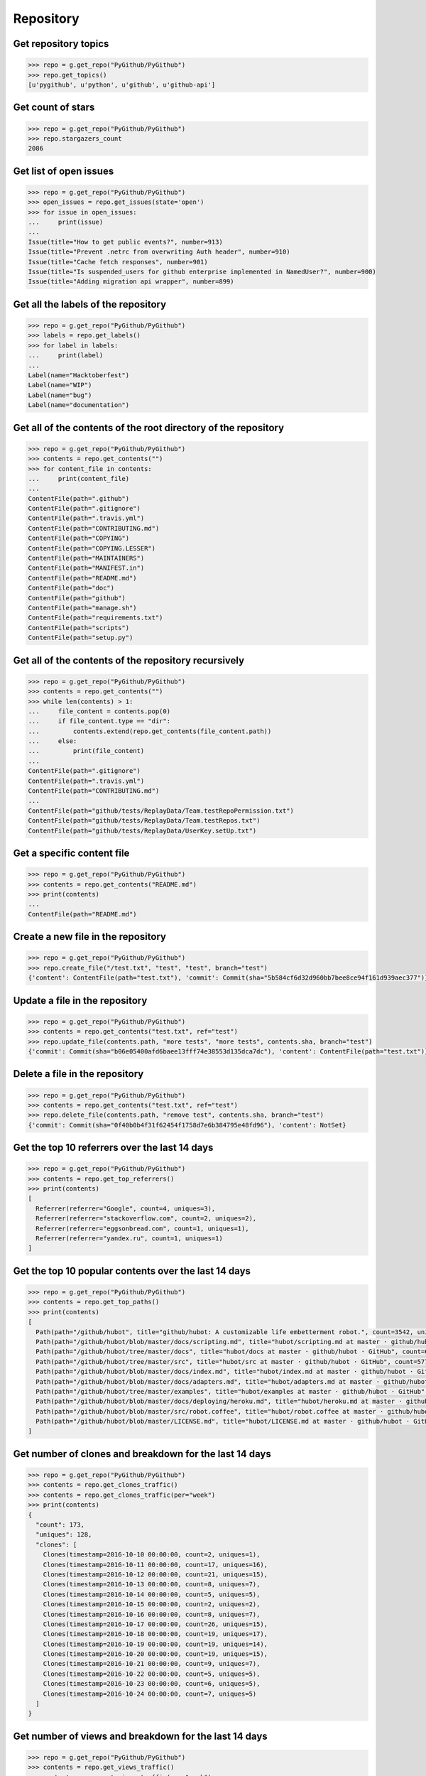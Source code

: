 Repository
==========

Get repository topics
---------------------

.. code-block:: python

    >>> repo = g.get_repo("PyGithub/PyGithub")
    >>> repo.get_topics()
    [u'pygithub', u'python', u'github', u'github-api']

Get count of stars
------------------

.. code-block:: python

    >>> repo = g.get_repo("PyGithub/PyGithub")
    >>> repo.stargazers_count
    2086

Get list of open issues
--------------------------

.. code-block:: python

    >>> repo = g.get_repo("PyGithub/PyGithub")
    >>> open_issues = repo.get_issues(state='open')
    >>> for issue in open_issues:
    ...     print(issue)
    ...
    Issue(title="How to get public events?", number=913)
    Issue(title="Prevent .netrc from overwriting Auth header", number=910)
    Issue(title="Cache fetch responses", number=901)
    Issue(title="Is suspended_users for github enterprise implemented in NamedUser?", number=900)
    Issue(title="Adding migration api wrapper", number=899)

Get all the labels of the repository
------------------------------------

.. code-block:: python

    >>> repo = g.get_repo("PyGithub/PyGithub")
    >>> labels = repo.get_labels()
    >>> for label in labels:
    ...     print(label)
    ...
    Label(name="Hacktoberfest")
    Label(name="WIP")
    Label(name="bug")
    Label(name="documentation")

Get all of the contents of the root directory of the repository
---------------------------------------------------------------

.. code-block:: python

    >>> repo = g.get_repo("PyGithub/PyGithub")
    >>> contents = repo.get_contents("")
    >>> for content_file in contents:
    ...     print(content_file)
    ...
    ContentFile(path=".github")
    ContentFile(path=".gitignore")
    ContentFile(path=".travis.yml")
    ContentFile(path="CONTRIBUTING.md")
    ContentFile(path="COPYING")
    ContentFile(path="COPYING.LESSER")
    ContentFile(path="MAINTAINERS")
    ContentFile(path="MANIFEST.in")
    ContentFile(path="README.md")
    ContentFile(path="doc")
    ContentFile(path="github")
    ContentFile(path="manage.sh")
    ContentFile(path="requirements.txt")
    ContentFile(path="scripts")
    ContentFile(path="setup.py")

Get all of the contents of the repository recursively
-----------------------------------------------------

.. code-block:: python

    >>> repo = g.get_repo("PyGithub/PyGithub")
    >>> contents = repo.get_contents("")
    >>> while len(contents) > 1:
    ...     file_content = contents.pop(0)
    ...     if file_content.type == "dir":
    ...         contents.extend(repo.get_contents(file_content.path))
    ...     else:
    ...         print(file_content)
    ...
    ContentFile(path=".gitignore")
    ContentFile(path=".travis.yml")
    ContentFile(path="CONTRIBUTING.md")
    ...
    ContentFile(path="github/tests/ReplayData/Team.testRepoPermission.txt")
    ContentFile(path="github/tests/ReplayData/Team.testRepos.txt")
    ContentFile(path="github/tests/ReplayData/UserKey.setUp.txt")

Get a specific content file
---------------------------

.. code-block:: python

    >>> repo = g.get_repo("PyGithub/PyGithub")
    >>> contents = repo.get_contents("README.md")
    >>> print(contents)
    ...
    ContentFile(path="README.md")

Create a new file in the repository
-----------------------------------

.. code-block:: python

    >>> repo = g.get_repo("PyGithub/PyGithub")
    >>> repo.create_file("/test.txt", "test", "test", branch="test")
    {'content': ContentFile(path="test.txt"), 'commit': Commit(sha="5b584cf6d32d960bb7bee8ce94f161d939aec377")}

Update a file in the repository
-------------------------------

.. code-block:: python

    >>> repo = g.get_repo("PyGithub/PyGithub")
    >>> contents = repo.get_contents("test.txt", ref="test")
    >>> repo.update_file(contents.path, "more tests", "more tests", contents.sha, branch="test")
    {'commit': Commit(sha="b06e05400afd6baee13fff74e38553d135dca7dc"), 'content': ContentFile(path="test.txt")}

Delete a file in the repository
-------------------------------

.. code-block:: python

    >>> repo = g.get_repo("PyGithub/PyGithub")
    >>> contents = repo.get_contents("test.txt", ref="test")
    >>> repo.delete_file(contents.path, "remove test", contents.sha, branch="test")
    {'commit': Commit(sha="0f40b0b4f31f62454f1758d7e6b384795e48fd96"), 'content': NotSet}

Get the top 10 referrers over the last 14 days
-------------------------------

.. code-block:: python

    >>> repo = g.get_repo("PyGithub/PyGithub")
    >>> contents = repo.get_top_referrers()
    >>> print(contents)
    [
      Referrer(referrer="Google", count=4, uniques=3),
      Referrer(referrer="stackoverflow.com", count=2, uniques=2),
      Referrer(referrer="eggsonbread.com", count=1, uniques=1),
      Referrer(referrer="yandex.ru", count=1, uniques=1)
    ]

Get the top 10 popular contents over the last 14 days
-------------------------------

.. code-block:: python

    >>> repo = g.get_repo("PyGithub/PyGithub")
    >>> contents = repo.get_top_paths()
    >>> print(contents)
    [
      Path(path="/github/hubot", title="github/hubot: A customizable life embetterment robot.", count=3542, uniques=2225),
      Path(path="/github/hubot/blob/master/docs/scripting.md", title="hubot/scripting.md at master · github/hubot · GitHub", count=1707, uniques=804),
      Path(path="/github/hubot/tree/master/docs", title="hubot/docs at master · github/hubot · GitHub", count=685, uniques=435),
      Path(path="/github/hubot/tree/master/src", title="hubot/src at master · github/hubot · GitHub", count=577, uniques=347),
      Path(path="/github/hubot/blob/master/docs/index.md", title="hubot/index.md at master · github/hubot · GitHub", count=379, uniques=259),
      Path(path="/github/hubot/blob/master/docs/adapters.md", title="hubot/adapters.md at master · github/hubot · GitHub", count=354, uniques=201),
      Path(path="/github/hubot/tree/master/examples", title="hubot/examples at master · github/hubot · GitHub", count=340, uniques=260),
      Path(path="/github/hubot/blob/master/docs/deploying/heroku.md", title="hubot/heroku.md at master · github/hubot · GitHub", count=324, uniques=217),
      Path(path="/github/hubot/blob/master/src/robot.coffee", title="hubot/robot.coffee at master · github/hubot · GitHub", count=293, uniques=191),
      Path(path="/github/hubot/blob/master/LICENSE.md", title="hubot/LICENSE.md at master · github/hubot · GitHub", count=281, uniques=222)
    ]

Get number of clones and breakdown for the last 14 days
-------------------------------

.. code-block:: python

    >>> repo = g.get_repo("PyGithub/PyGithub")
    >>> contents = repo.get_clones_traffic()
    >>> contents = repo.get_clones_traffic(per="week")
    >>> print(contents)
    {
      "count": 173,
      "uniques": 128,
      "clones": [
        Clones(timestamp=2016-10-10 00:00:00, count=2, uniques=1),
        Clones(timestamp=2016-10-11 00:00:00, count=17, uniques=16),
        Clones(timestamp=2016-10-12 00:00:00, count=21, uniques=15),
        Clones(timestamp=2016-10-13 00:00:00, count=8, uniques=7),
        Clones(timestamp=2016-10-14 00:00:00, count=5, uniques=5),
        Clones(timestamp=2016-10-15 00:00:00, count=2, uniques=2),
        Clones(timestamp=2016-10-16 00:00:00, count=8, uniques=7),
        Clones(timestamp=2016-10-17 00:00:00, count=26, uniques=15),
        Clones(timestamp=2016-10-18 00:00:00, count=19, uniques=17),
        Clones(timestamp=2016-10-19 00:00:00, count=19, uniques=14),
        Clones(timestamp=2016-10-20 00:00:00, count=19, uniques=15),
        Clones(timestamp=2016-10-21 00:00:00, count=9, uniques=7),
        Clones(timestamp=2016-10-22 00:00:00, count=5, uniques=5),
        Clones(timestamp=2016-10-23 00:00:00, count=6, uniques=5),
        Clones(timestamp=2016-10-24 00:00:00, count=7, uniques=5)
      ]
    }

Get number of views and breakdown for the last 14 days
-------------------------------

.. code-block:: python

    >>> repo = g.get_repo("PyGithub/PyGithub")
    >>> contents = repo.get_views_traffic()
    >>> contents = repo.get_views_traffic(per="week")
    >>> print(contents)
    {
      "count": 14850,
      "uniques": 3782,
      "views": [
        View(timestamp=2016-10-10 00:00:00, count=440, uniques=143),
        View(timestamp=2016-10-11 00:00:00, count=1308, uniques=414),
        View(timestamp=2016-10-12 00:00:00, count=1486, uniques=452),
        View(timestamp=2016-10-13 00:00:00, count=1170, uniques=401),
        View(timestamp=2016-10-14 00:00:00, count=868, uniques=266),
        View(timestamp=2016-10-15 00:00:00, count=495, uniques=157),
        View(timestamp=2016-10-16 00:00:00, count=524, uniques=175),
        View(timestamp=2016-10-17 00:00:00, count=1263, uniques=412),
        View(timestamp=2016-10-18 00:00:00, count=1402, uniques=417),
        View(timestamp=2016-10-19 00:00:00, count=1394, uniques=424),
        View(timestamp=2016-10-20 00:00:00, count=1492, uniques=448),
        View(timestamp=2016-10-21 00:00:00, count=1153, uniques=332),
        View(timestamp=2016-10-22 00:00:00, count=566, uniques=168),
        View(timestamp=2016-10-23 00:00:00, count=675, uniques=184),
        View(timestamp=2016-10-24 00:00:00, count=614, uniques=237)
      ]
    }

=======
======
Mark the notifications of the repository as read
------------------------------------------------

.. code-block:: python

    >>> repo = g.get_repo("PyGithub/PyGithub")
    >>> repo.mark_notifications_as_read()
